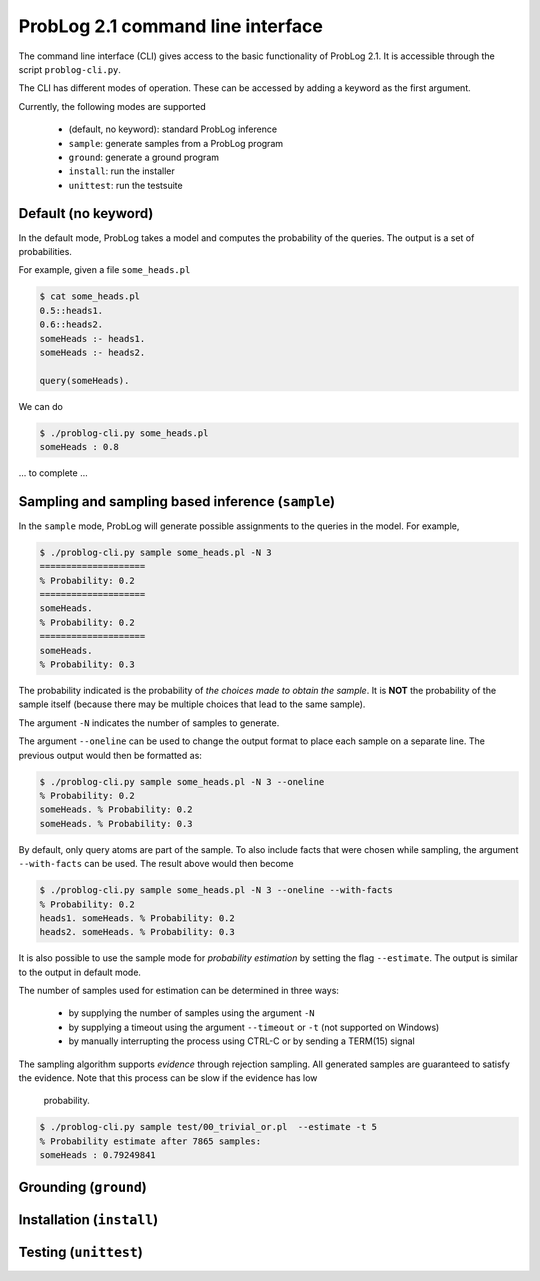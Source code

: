 ProbLog 2.1 command line interface
==================================

The command line interface (CLI) gives access to the basic functionality of ProbLog 2.1.
It is accessible through the script ``problog-cli.py``.

The CLI has different modes of operation. These can be accessed by adding a keyword as the first \
argument.

Currently, the following modes are supported

  * (default, no keyword): standard ProbLog inference
  * ``sample``: generate samples from a ProbLog program
  * ``ground``: generate a ground program
  * ``install``: run the installer
  * ``unittest``: run the testsuite

Default (no keyword)
--------------------

In the default mode, ProbLog takes a model and computes the probability of the queries.
The output is a set of probabilities.

For example, given a file ``some_heads.pl``

.. code-block:: prolog

    $ cat some_heads.pl
    0.5::heads1.
    0.6::heads2.
    someHeads :- heads1.
    someHeads :- heads2.

    query(someHeads).

We can do

.. code-block:: prolog

    $ ./problog-cli.py some_heads.pl
    someHeads : 0.8


... to complete ...

Sampling and sampling based inference (``sample``)
--------------------------------------------------

In the ``sample`` mode, ProbLog will generate possible assignments to the queries in the model.
For example,

.. code-block:: prolog

    $ ./problog-cli.py sample some_heads.pl -N 3
    ====================
    % Probability: 0.2
    ====================
    someHeads.
    % Probability: 0.2
    ====================
    someHeads.
    % Probability: 0.3

The probability indicated is the probability of *the choices made to obtain the sample*.
It is **NOT** the probability of the sample itself (because there may be multiple choices that \
lead to the same sample).

The argument ``-N`` indicates the number of samples to generate.

The argument ``--oneline`` can be used to change the output format to place each sample on a \
separate line. The previous output would then be formatted as:

.. code-block:: prolog

    $ ./problog-cli.py sample some_heads.pl -N 3 --oneline
    % Probability: 0.2
    someHeads. % Probability: 0.2
    someHeads. % Probability: 0.3

By default, only query atoms are part of the sample.
To also include facts that were chosen while sampling, the argument ``--with-facts`` can be used.
The result above would then become

.. code-block:: prolog

    $ ./problog-cli.py sample some_heads.pl -N 3 --oneline --with-facts
    % Probability: 0.2
    heads1. someHeads. % Probability: 0.2
    heads2. someHeads. % Probability: 0.3

It is also possible to use the sample mode for *probability estimation* by setting the flag \
``--estimate``.  The output is similar to the output in default mode.

The number of samples used for estimation can be determined in three ways:

    * by supplying the number of samples using the argument ``-N``
    * by supplying a timeout using the argument ``--timeout`` or ``-t`` (not supported on Windows)
    * by manually interrupting the process using CTRL-C or by sending a TERM(15) signal

The sampling algorithm supports *evidence* through rejection sampling.  All generated samples are \
guaranteed to satisfy the evidence.  Note that this process can be slow if the evidence has low \
 probability.

.. code-block:: prolog

    $ ./problog-cli.py sample test/00_trivial_or.pl  --estimate -t 5
    % Probability estimate after 7865 samples:
    someHeads : 0.79249841



Grounding (``ground``)
----------------------



Installation (``install``)
--------------------------



Testing (``unittest``)
----------------------

